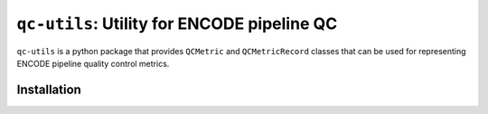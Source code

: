 ==============================================
``qc-utils``: Utility for ENCODE pipeline QC
==============================================

.. image:: https://img.shields.io/badge/code%20style-black-000000.svg
    :target: https://github.com/ambv/black
    :alt: Code Style: Black

.. |MIT license| image:: https://img.shields.io/badge/License-MIT-blue.svg
   :target: https://lbesson.mit-license.org/

.. short-intro-begin

``qc-utils`` is a python package that provides ``QCMetric`` and ``QCMetricRecord`` classes that can be used for representing ENCODE pipeline quality control metrics.

.. short-intro-end

Installation
==============

.. code-block:: console
    $ pip install qc-utils

